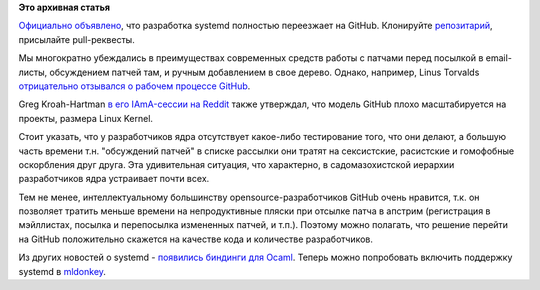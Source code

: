 .. title: Разработка systemd переехала на GitHub!
.. slug: Разработка-systemd-переехала-на-github
.. date: 2015-06-02 21:47:44
.. tags:
.. category:
.. link:
.. description:
.. type: text
.. author: Peter Lemenkov

**Это архивная статья**


`Официально
объявлено <http://thread.gmane.org/gmane.comp.sysutils.systemd.devel/32544>`__,
что разработка systemd полностью переезжает на GitHub. Клонируйте
`репозитарий <https://github.com/systemd/systemd>`__, присылайте
pull-реквесты.

Мы многократно убеждались в преимуществах современных средств работы с
патчами перед посылкой в email-листы, обсуждением патчей там, и ручным
добавлением в свое дерево. Однако, например, Linus Torvalds
`отрицательно отзывался о рабочем процессе
GitHub <https://github.com/torvalds/linux/pull/17#issuecomment-5654674>`__.

Greg Kroah-Hartman `в его IAmA-сессии на
Reddit </content/iama-сессия-от-lennart-poettering>`__ также утверждал,
что модель GitHub плохо масштабируется на проекты, размера Linux Kernel.

Стоит указать, что у разработчиков ядра отсутствует какое-либо
тестирование того, что они делают, а большую часть времени т.н.
"обсуждений патчей" в списке рассылки они тратят на сексистские,
расистские и гомофобные оскорбления друг друга. Эта удивительная
ситуация, что характерно, в садомазохистской иерархии разработчиков ядра
устраивает почти всех.

Тем не менее, интеллектуальному большинству opensource-разработчиков
GitHub очень нравится, т.к. он позволяет тратить меньше времени на
непродуктивные пляски при отсылке патча в апстрим (регистрация в
мэйллистах, посылка и перепосылка измененных патчей, и т.п.). Поэтому
можно полагать, что решение перейти на GitHub положительно скажется на
качестве кода и количестве разработчиков.

Из других новостей о systemd - `появились биндинги для
Ocaml <https://github.com/juergenhoetzel/ocaml-systemd>`__. Теперь можно
попробовать включить поддержку systemd в
`mldonkey <https://github.com/ygrek/mldonkey>`__.

